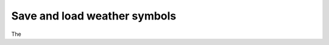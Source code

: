 .. _save_and_load_weather_symbols:

Save and load weather symbols
///////////////////////////////////////////////

The     